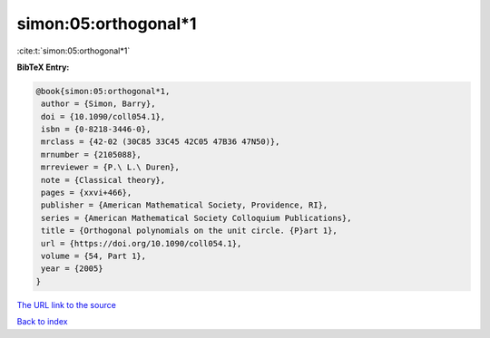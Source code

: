 simon:05:orthogonal*1
=====================

:cite:t:`simon:05:orthogonal*1`

**BibTeX Entry:**

.. code-block:: bibtex

   @book{simon:05:orthogonal*1,
    author = {Simon, Barry},
    doi = {10.1090/coll054.1},
    isbn = {0-8218-3446-0},
    mrclass = {42-02 (30C85 33C45 42C05 47B36 47N50)},
    mrnumber = {2105088},
    mrreviewer = {P.\ L.\ Duren},
    note = {Classical theory},
    pages = {xxvi+466},
    publisher = {American Mathematical Society, Providence, RI},
    series = {American Mathematical Society Colloquium Publications},
    title = {Orthogonal polynomials on the unit circle. {P}art 1},
    url = {https://doi.org/10.1090/coll054.1},
    volume = {54, Part 1},
    year = {2005}
   }
`The URL link to the source <ttps://doi.org/10.1090/coll054.1}>`_


`Back to index <../By-Cite-Keys.html>`_
